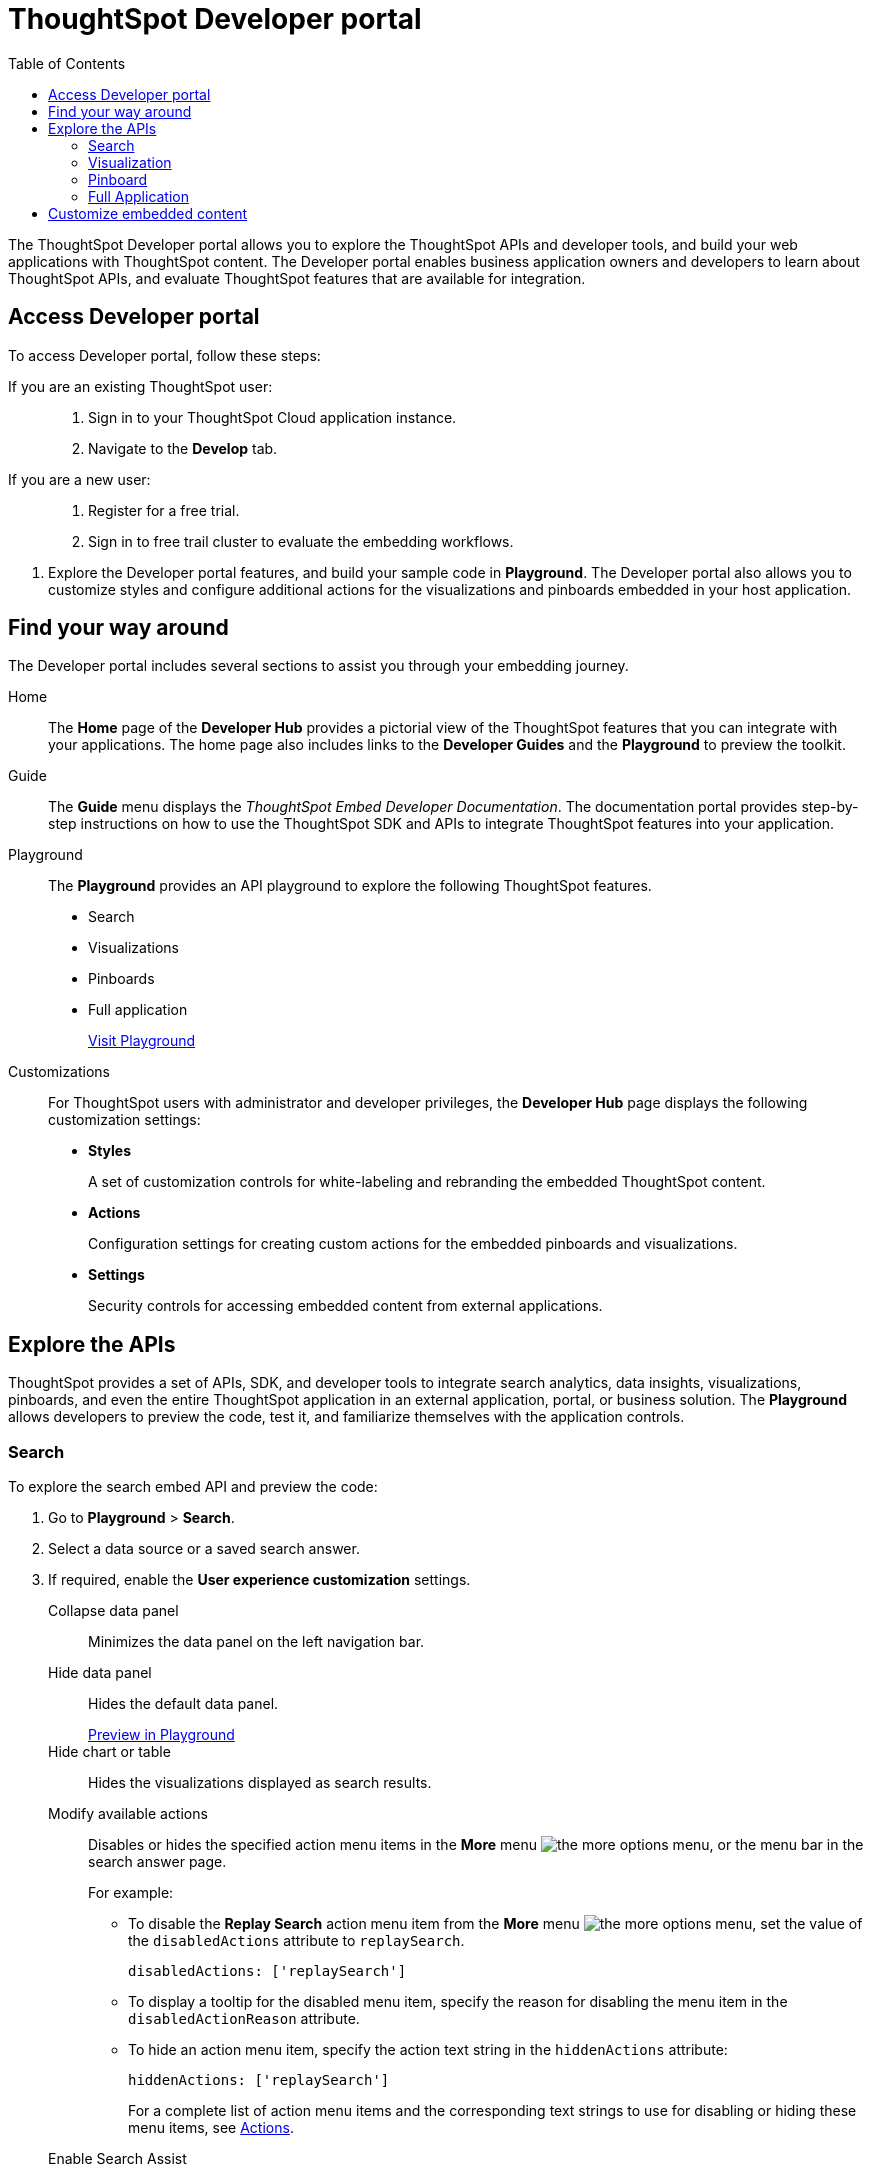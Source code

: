 = ThoughtSpot Developer portal
:toc: true

:page-title: ThoughtSpot Developer portal
:page-pageid: spotdev-portal
:page-description: Using ThoughtSpot Developer portal

The ThoughtSpot Developer portal allows you to explore the ThoughtSpot APIs and developer tools, and build your web applications with ThoughtSpot content.
The Developer portal enables business application owners and developers to learn about ThoughtSpot APIs, and evaluate ThoughtSpot features that are available for integration.

== Access Developer portal

To access Developer portal, follow these steps:

If you are an existing ThoughtSpot user: ::
. Sign in to your ThoughtSpot Cloud application instance.
. Navigate to the **Develop** tab.
If you are a new user: ::
. Register for a free trial.
. Sign in to free trail cluster to evaluate the embedding workflows.
////
If you are a new user::
. Go to link:https://www.thoughtspot.com[www.thoughtspot.com].
. Click the *Developers* tab.
. To evaluate ThoughtSpot features, click *Sign Up*, and register for a free trial.
. To explore ThoughtSpot APIs, click *Playground*.

If you are an existing ThoughtSpot Cloud user::
. Sign in to ThoughtSpot Cloud.
. Navigate to the *Develop* tab.
. Explore the Developer portal features, and build your sample code in *Playground*.
The Developer portal also allows you to customize styles and configure additional actions for the  visualizations and pinboards embedded in your host application.
////

. Explore the Developer portal features, and build your sample code in *Playground*.
The Developer portal also allows you to customize styles and configure additional actions for the  visualizations and pinboards embedded in your host application.

== Find your way around
The Developer portal includes several sections to assist you through your embedding journey.

Home::
The *Home* page of the *Developer Hub* provides a pictorial view of the ThoughtSpot features that you can integrate with your applications.
The home page also includes links to the *Developer Guides* and the *Playground* to preview the toolkit.

Guide::
The *Guide* menu displays the _ThoughtSpot Embed Developer Documentation_. The documentation portal provides step-by-step instructions on how to use the ThoughtSpot SDK and APIs to integrate ThoughtSpot features into your application.

Playground::
The *Playground* provides an API playground to explore the following ThoughtSpot features.
* Search
* Visualizations
* Pinboards
* Full application
+
++++
<a href="{{tshost}}/#/everywhere/playground/search" id="preview-in-playground" target="_parent">Visit Playground</a>
++++

Customizations::
For ThoughtSpot users with administrator and developer privileges, the *Developer Hub* page displays the following customization settings:

* *Styles*
+
A set of customization controls for white-labeling and rebranding the embedded ThoughtSpot content.

* *Actions*
+
Configuration settings for creating custom actions for the embedded pinboards and visualizations.

* *Settings*
+
Security controls for accessing embedded content from external applications.

== Explore the APIs
ThoughtSpot provides a set of APIs, SDK, and developer tools to integrate search analytics, data insights, visualizations, pinboards, and even the entire ThoughtSpot application in an external application, portal, or business solution.
The *Playground* allows developers to preview the code, test it, and familiarize themselves with the application controls.

=== Search
To explore the search embed API and preview the code:

. Go to *Playground* > *Search*.
. Select a data source or a saved search answer.
. If required, enable the *User experience customization* settings.
+
Collapse data panel::
Minimizes the data panel on the left navigation bar.

+
Hide data panel::
Hides the default data panel.
+

++++
<a href="{{tshost}}/#/everywhere/playground/search?hideDataSources=true" id="preview-in-playground" target="_parent">Preview in Playground</a>
++++

+
Hide chart or table::
Hides the visualizations displayed as search results.

+
Modify available actions::
Disables or hides the specified action menu items in the **More** menu image:./images/icon-more-10px.png[the more options menu], or the menu bar in the search answer page.
+
For example:

+
* To disable the **Replay Search** action menu item from the **More** menu image:./images/icon-more-10px.png[the more options menu], set the value of the `disabledActions` attribute to `replaySearch`.
+
----
disabledActions: ['replaySearch']
----
+
* To display a tooltip for the disabled menu item, specify the reason for disabling the menu item in the `disabledActionReason` attribute.
* To hide an action menu item, specify the action text string in the `hiddenActions` attribute:

+
----
hiddenActions: ['replaySearch']
----
+
For a complete list of action menu items and the corresponding text strings to use for disabling or hiding these menu items, see link:/typedoc/enums/action.html[Actions].

+
Enable Search Assist::
Enables the Search Assist feature that helps users with simple search scenarios. Search Assist allows you to create a custom onboarding experience for your users by demonstrating how to search data from the example queries created on your worksheet.

+
Add search tokens::
Enables constructing a search query using search tokens.
+
In the following example, to fetch the total revenue data by shipping mode, the `searchQuery` string uses the xref:search-data-api.adoc#column[Column] search token:

+
----
searchQuery: "[Revenue] by [Shipmode]"
----
+
////
The search query typically includes the following parameters:
+
`query-string`::
 _String_. The data search query string. For more information on the search query string components, see xref:search-data-api.adoc##components[Components of a search query].
`data_source_guide`::
_String_. The GUID of the data source, either a worksheet, a view, or a table.
`batchsize`::
_Integer_. The batch size for loading search objects. The default value is `-1`.
`pagenumber`::
_Integer_.Alternate way to set offset for the starting point of the search results returned from the query. The default value is `-1`.

+
----
indexingOffset = (pageNumber - 1) * batchSize
----
`offset`::
_Integer_. Attribute to offset the starting point of the search results returned from the query.  Specify a 1-based offset. The default value is `-1`.

`formattype`::
The format of the data.
Valid values are `COMPACT` or `FULL JSON`.
////
+
For more information on the search tokens and query string components, see xref:search-data-api.adoc##components[Components of a search query].

+

. Click *Run*.

=== Visualization
To explore the API for embedding visualizations:

. Go to *Playground* > *Visualization*.
. Select a pinboard or visualization.
. If required, enable the *User experience customization* settings.

+
Modify available actions::

Disables or hides the specified action menu items in the **More** menu image:./images/icon-more-10px.png[the more options menu] on the visualizations page.
+
For example:

* To disable the **Download** action menu item from the **More** menu image:./images/icon-more-10px.png[the more options menu], set the value of the `disabledActions` attribute to `download`:

+
----
disabledActions: ['download']
----


* To display a tooltip for the disabled menu item, specify the reason for disabling the menu item in the `disabledActionReason` attribute.
* To hide an action menu item, specify the action text string in the `hiddenActions` attribute:

+
----
hiddenActions: ['download']
----
+
For a complete list of action menu items and the corresponding text strings to use for disabling or hiding menu items, see link:/typedoc/enums/action.html[Actions].

+

Set runtime filters::
Applies Runtime Filters to a visualization. Runtime filters provide the ability to filter data at the time of retrieval.
+
To apply Runtime Filters, pass the `columnName`, `operator`, and `value` parameters in the `runtimeFilters` attribute.

+
+
For more information, see link:https://cloud-docs.thoughtspot.com/admin/ts-cloud/apply-runtime-filter.html[Apply a Runtime Filter, window=_blank].

. Click *Run*.

=== Pinboard
To explore the Pinboard API:

. Go to *Playground* > *Pinboard*.
. Select a pinboard.
. If required, enable *User experience customization* settings.

+

Modify available actions::
Disables or hides the specified action menu items in the **More** menu image:./images/icon-more-10px.png[the more options menu], or the menu bar on the *Pinboards* page.

+
For example:

* To disable the **Download As PDF** action menu item from the **More** menu image:./images/icon-more-10px.png[the more options menu], set the value of the `disabledActions` attribute as `downloadAsPdf`.

+

----
disabledActions: ['downloadAsPdf']
----

* To display a tooltip for the disabled menu item, specify the reason for disabling the menu item in the `disabledActionReason` attribute.

* To hide an action menu item, specify the action text string in the `hiddenActions` attribute:

+
----
hiddenActions: ['downloadAsPdf']
----


+
For a complete list of action menu items and the corresponding strings to use for disabling or hiding menu items, see link:/typedoc/enums/action.html[Actions].

Set runtime filters::
Applies Runtime Filters to a visualization in a pinboard.
+
Runtime filters provide the ability to filter data at the time of retrieval.

+
To apply Runtime Filters, pass the `columnName`, `operator`, and `value` parameters in the `runtimeFilters` attribute.

+
+
For more information, see link:https://cloud-docs.thoughtspot.com/admin/ts-cloud/apply-runtime-filter.html[Apply a Runtime Filter, window=_blank].

. Click *Run*.

=== Full Application
To explore the API for embedding full application:

. Go to *Playground* > *Full app*.
. Select a tab to set a default page view for embedded application users.
. If required, enable *User experience customization* settings.
+
Show navigation bar::
Displays the ThoughtSpot top navigation bar. By default, the navigation bar is hidden.
+
////
+
Set runtime filters::
Sets filters that will apply to visualizations and pinboards on any tab.
////
. Click *Run*.

== Customize embedded content
* To xref:customize-style.adoc[white-label and rebrand the embedded ThoughtSpot content], click *Customizations* > *Styles*.
* To xref:customize-actions-menu.adoc[add custom actions] to the *More* menu image:./images/icon-more-10px.png[the more options menu] on a visualization or pinboards page, go to *Customizations* > *Actions*.
* If you are a ThoughtSpot admin user and you want to xref:security-settings.adoc[configure security settings], such as CORS, trusted authentication service, and domain whitelisting, go to *Customizations* > *Settings*.
